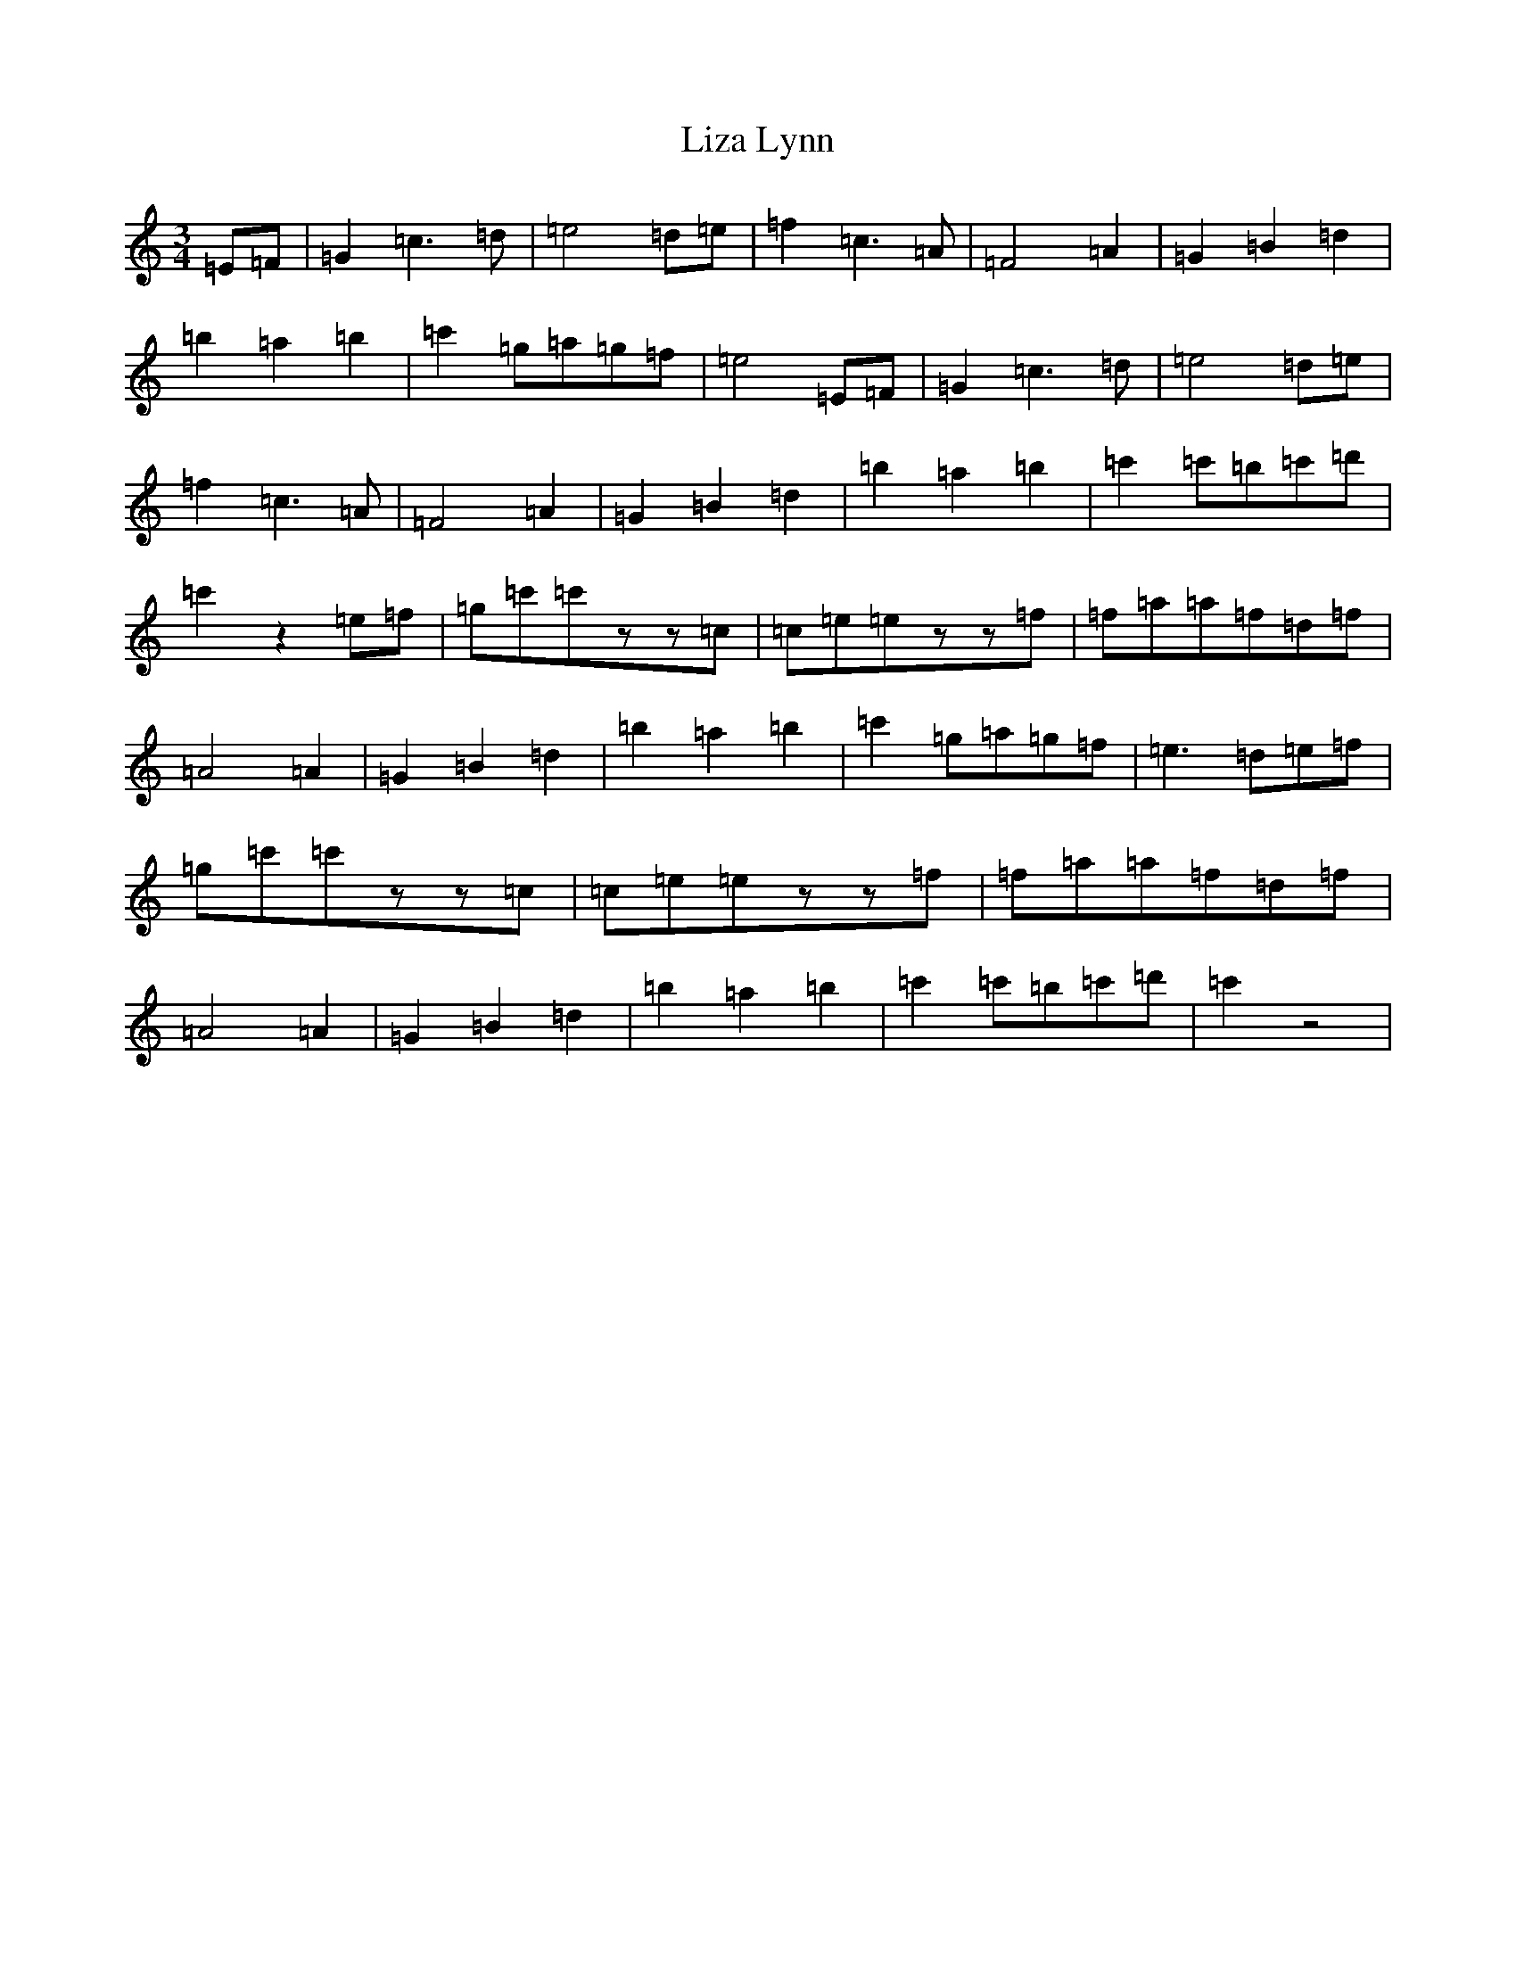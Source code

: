 X: 12598
T: Liza Lynn
S: https://thesession.org/tunes/2682#setting2682
R: waltz
M:3/4
L:1/8
K: C Major
=E=F|=G2=c3=d|=e4=d=e|=f2=c3=A|=F4=A2|=G2=B2=d2|=b2=a2=b2|=c'2=g=a=g=f|=e4=E=F|=G2=c3=d|=e4=d=e|=f2=c3=A|=F4=A2|=G2=B2=d2|=b2=a2=b2|=c'2=c'=b=c'=d'|=c'2z2=e=f|=g=c'=c'zz=c|=c=e=ezz=f|=f=a=a=f=d=f|=A4=A2|=G2=B2=d2|=b2=a2=b2|=c'2=g=a=g=f|=e3=d=e=f|=g=c'=c'zz=c|=c=e=ezz=f|=f=a=a=f=d=f|=A4=A2|=G2=B2=d2|=b2=a2=b2|=c'2=c'=b=c'=d'|=c'2z4|